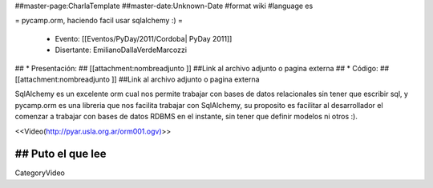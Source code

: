 ##master-page:CharlaTemplate
##master-date:Unknown-Date
#format wiki
#language es

= pycamp.orm, haciendo facil usar sqlalchemy :) =

 * Evento: [[Eventos/PyDay/2011/Cordoba| PyDay 2011]]
 * Disertante: EmilianoDallaVerdeMarcozzi
## * Presentación: 
## [[attachment:nombreadjunto ]] ##Link al archivo adjunto o pagina externa 
## * Código: 
## [[attachment:nombreadjunto ]] ##Link al archivo adjunto o pagina externa 

SqlAlchemy es un excelente orm cual nos permite trabajar con bases de datos relacionales sin tener que escribir sql, y pycamp.orm es una libreria que nos facilita trabajar con SqlAlchemy, su proposito es facilitar al desarrollador el comenzar a trabajar con bases de datos RDBMS en el instante, sin tener que definir modelos ni otros :).

<<Video(http://pyar.usla.org.ar/orm001.ogv)>>   

## Puto el que lee
----
CategoryVideo
